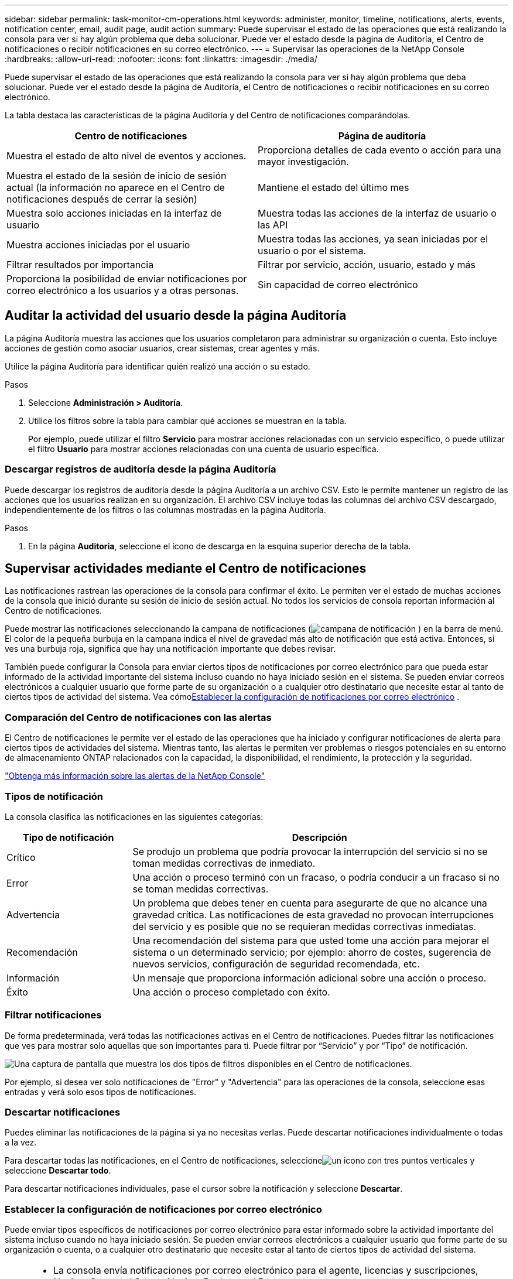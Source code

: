 ---
sidebar: sidebar 
permalink: task-monitor-cm-operations.html 
keywords: administer, monitor, timeline, notifications, alerts, events, notification center, email, audit page, audit action 
summary: Puede supervisar el estado de las operaciones que está realizando la consola para ver si hay algún problema que deba solucionar.  Puede ver el estado desde la página de Auditoría, el Centro de notificaciones o recibir notificaciones en su correo electrónico. 
---
= Supervisar las operaciones de la NetApp Console
:hardbreaks:
:allow-uri-read: 
:nofooter: 
:icons: font
:linkattrs: 
:imagesdir: ./media/


[role="lead"]
Puede supervisar el estado de las operaciones que está realizando la consola para ver si hay algún problema que deba solucionar.  Puede ver el estado desde la página de Auditoría, el Centro de notificaciones o recibir notificaciones en su correo electrónico.

La tabla destaca las características de la página Auditoría y del Centro de notificaciones comparándolas.

[cols="47,47"]
|===
| Centro de notificaciones | Página de auditoría 


| Muestra el estado de alto nivel de eventos y acciones. | Proporciona detalles de cada evento o acción para una mayor investigación. 


| Muestra el estado de la sesión de inicio de sesión actual (la información no aparece en el Centro de notificaciones después de cerrar la sesión) | Mantiene el estado del último mes 


| Muestra solo acciones iniciadas en la interfaz de usuario | Muestra todas las acciones de la interfaz de usuario o las API 


| Muestra acciones iniciadas por el usuario | Muestra todas las acciones, ya sean iniciadas por el usuario o por el sistema. 


| Filtrar resultados por importancia | Filtrar por servicio, acción, usuario, estado y más 


| Proporciona la posibilidad de enviar notificaciones por correo electrónico a los usuarios y a otras personas. | Sin capacidad de correo electrónico 
|===


== Auditar la actividad del usuario desde la página Auditoría

La página Auditoría muestra las acciones que los usuarios completaron para administrar su organización o cuenta.  Esto incluye acciones de gestión como asociar usuarios, crear sistemas, crear agentes y más.

Utilice la página Auditoría para identificar quién realizó una acción o su estado.

.Pasos
. Seleccione *Administración > Auditoría*.
. Utilice los filtros sobre la tabla para cambiar qué acciones se muestran en la tabla.
+
Por ejemplo, puede utilizar el filtro *Servicio* para mostrar acciones relacionadas con un servicio específico, o puede utilizar el filtro *Usuario* para mostrar acciones relacionadas con una cuenta de usuario específica.





=== Descargar registros de auditoría desde la página Auditoría

Puede descargar los registros de auditoría desde la página Auditoría a un archivo CSV.  Esto le permite mantener un registro de las acciones que los usuarios realizan en su organización.  El archivo CSV incluye todas las columnas del archivo CSV descargado, independientemente de los filtros o las columnas mostradas en la página Auditoría.

.Pasos
. En la página *Auditoría*, seleccione el ícono de descarga en la esquina superior derecha de la tabla.




== Supervisar actividades mediante el Centro de notificaciones

Las notificaciones rastrean las operaciones de la consola para confirmar el éxito.  Le permiten ver el estado de muchas acciones de la consola que inició durante su sesión de inicio de sesión actual.  No todos los servicios de consola reportan información al Centro de notificaciones.

Puede mostrar las notificaciones seleccionando la campana de notificaciones (image:icon_bell.png["campana de notificación"] ) en la barra de menú.  El color de la pequeña burbuja en la campana indica el nivel de gravedad más alto de notificación que está activa.  Entonces, si ves una burbuja roja, significa que hay una notificación importante que debes revisar.

También puede configurar la Consola para enviar ciertos tipos de notificaciones por correo electrónico para que pueda estar informado de la actividad importante del sistema incluso cuando no haya iniciado sesión en el sistema.  Se pueden enviar correos electrónicos a cualquier usuario que forme parte de su organización o a cualquier otro destinatario que necesite estar al tanto de ciertos tipos de actividad del sistema.  Vea cómo<<Establecer la configuración de notificaciones por correo electrónico,Establecer la configuración de notificaciones por correo electrónico>> .



=== Comparación del Centro de notificaciones con las alertas

El Centro de notificaciones le permite ver el estado de las operaciones que ha iniciado y configurar notificaciones de alerta para ciertos tipos de actividades del sistema.  Mientras tanto, las alertas le permiten ver problemas o riesgos potenciales en su entorno de almacenamiento ONTAP relacionados con la capacidad, la disponibilidad, el rendimiento, la protección y la seguridad.

https://docs.netapp.com/us-en/console-alerts/index.html["Obtenga más información sobre las alertas de la NetApp Console"^]



=== Tipos de notificación

La consola clasifica las notificaciones en las siguientes categorías:

[cols="20,60"]
|===
| Tipo de notificación | Descripción 


| Crítico | Se produjo un problema que podría provocar la interrupción del servicio si no se toman medidas correctivas de inmediato. 


| Error | Una acción o proceso terminó con un fracaso, o podría conducir a un fracaso si no se toman medidas correctivas. 


| Advertencia | Un problema que debes tener en cuenta para asegurarte de que no alcance una gravedad crítica.  Las notificaciones de esta gravedad no provocan interrupciones del servicio y es posible que no se requieran medidas correctivas inmediatas. 


| Recomendación | Una recomendación del sistema para que usted tome una acción para mejorar el sistema o un determinado servicio; por ejemplo: ahorro de costes, sugerencia de nuevos servicios, configuración de seguridad recomendada, etc. 


| Información | Un mensaje que proporciona información adicional sobre una acción o proceso. 


| Éxito | Una acción o proceso completado con éxito. 
|===


=== Filtrar notificaciones

De forma predeterminada, verá todas las notificaciones activas en el Centro de notificaciones.  Puedes filtrar las notificaciones que ves para mostrar solo aquellas que son importantes para ti.  Puede filtrar por “Servicio” y por “Tipo” de notificación.

image:screenshot_notification_filters.png["Una captura de pantalla que muestra los dos tipos de filtros disponibles en el Centro de notificaciones."]

Por ejemplo, si desea ver solo notificaciones de "Error" y "Advertencia" para las operaciones de la consola, seleccione esas entradas y verá solo esos tipos de notificaciones.



=== Descartar notificaciones

Puedes eliminar las notificaciones de la página si ya no necesitas verlas.  Puede descartar notificaciones individualmente o todas a la vez.

Para descartar todas las notificaciones, en el Centro de notificaciones, seleccioneimage:button_3_vert_dots.png["un icono con tres puntos verticales"] y seleccione *Descartar todo*.

Para descartar notificaciones individuales, pase el cursor sobre la notificación y seleccione *Descartar*.



=== Establecer la configuración de notificaciones por correo electrónico

Puede enviar tipos específicos de notificaciones por correo electrónico para estar informado sobre la actividad importante del sistema incluso cuando no haya iniciado sesión. Se pueden enviar correos electrónicos a cualquier usuario que forme parte de su organización o cuenta, o a cualquier otro destinatario que necesite estar al tanto de ciertos tipos de actividad del sistema.

[NOTE]
====
* La consola envía notificaciones por correo electrónico para el agente, licencias y suscripciones, NetApp Copy and Sync y NetApp Backup and Recovery.
* No se admite el envío de notificaciones por correo electrónico cuando el agente de la consola está instalado en un sitio sin acceso a Internet.


====
Los filtros que configure en el Centro de notificaciones no determinan los tipos de notificaciones que recibirá por correo electrónico.  De forma predeterminada, cualquier administrador de la organización recibirá correos electrónicos para todas las notificaciones "Críticas" y "Recomendaciones".  Estas notificaciones se aplican a todos los servicios: no puede elegir recibir notificaciones solo para ciertos servicios, por ejemplo, agentes o NetApp Backup and Recovery.

Todos los demás usuarios y destinatarios están configurados para no recibir ningún correo electrónico de notificación, por lo que deberá configurar los ajustes de notificación para cualquier usuario adicional.

Debe tener el rol de administrador de la organización para personalizar la configuración de notificaciones.

.Pasos
. Seleccione *Administración > Configuración de notificaciones*.
. Seleccione *Usuarios de la organización* o *Destinatarios adicionales*.
+
La página *Destinatarios adicionales* le permite configurar la Consola para notificar a las personas que son miembros de su organización de la Consola.

. Seleccione un usuario o varios usuarios desde la página _Usuarios de la organización_ o la página _Destinatarios adicionales_ y elija el tipo de notificaciones que se enviarán:
+
** Para realizar cambios para un solo usuario, seleccione el menú en la columna Notificaciones para ese usuario, marque los tipos de notificaciones que se enviarán y seleccione *Aplicar*.
** Para realizar cambios para varios usuarios, marque la casilla de cada usuario, seleccione *Administrar notificaciones por correo electrónico*, marque los tipos de notificaciones que se enviarán y seleccione *Aplicar*.






=== Agregar destinatarios de correo electrónico adicionales

Los usuarios que aparecen en la página _Usuarios de la organización_ se completan automáticamente a partir de los usuarios de su organización o cuenta.  Puede agregar direcciones de correo electrónico en la página _Destinatarios adicionales_ para otras personas o grupos que no tengan acceso a la Consola, pero que necesiten recibir notificaciones sobre ciertos tipos de alertas y notificaciones.

.Pasos
. Desde la página *Configuración de notificaciones*, seleccione *Agregar nuevos destinatarios*.
+
image:screenshot-add-email-recipient.png["Una captura de pantalla que muestra cómo agregar nuevos destinatarios de correo electrónico para alertas y notificaciones."]

. Ingrese el nombre, la dirección de correo electrónico y seleccione los tipos de notificaciones que recibirá el destinatario y seleccione *Agregar nuevo destinatario*.

